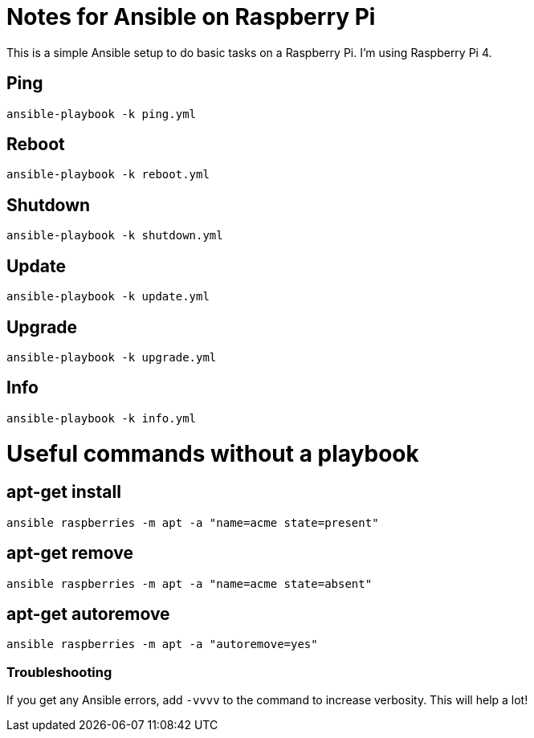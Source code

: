 = Notes for Ansible on Raspberry Pi

This is a simple Ansible setup to do basic tasks on a Raspberry Pi. I'm using Raspberry Pi 4.

== Ping
`ansible-playbook -k ping.yml`

== Reboot
`ansible-playbook -k reboot.yml`

== Shutdown
`ansible-playbook -k shutdown.yml`

== Update
`ansible-playbook -k update.yml`

== Upgrade
`ansible-playbook -k upgrade.yml`

== Info
`ansible-playbook -k info.yml`

= Useful commands without a playbook
== apt-get install
`ansible raspberries -m apt -a "name=acme state=present"`

== apt-get remove
`ansible raspberries -m apt -a "name=acme state=absent"`

== apt-get autoremove
`ansible raspberries -m apt -a "autoremove=yes"`

=== Troubleshooting
If you get any Ansible errors, add `-vvvv` to the command to increase verbosity. This will help a lot!

